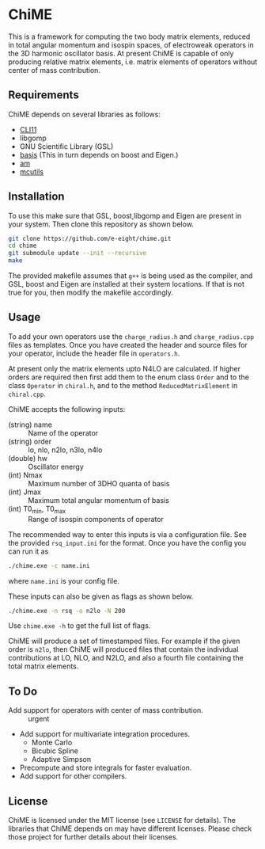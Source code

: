 * ChiME

This is a framework for computing the two body matrix elements, reduced in total
angular momentum and isospin spaces, of electroweak operators in the 3D harmonic
oscillator basis. At present ChiME is capable of only producing relative matrix
elements, i.e. matrix elements of operators without center of mass contribution.

** Requirements
ChiME depends on several libraries as follows:
  - [[https://github.com/CLIUtils/CLI11.git][CLI11]]
  - libgomp
  - GNU Scientific Library (GSL)
  - [[https://github.com/e-eight/basis.git][basis]] (This in turn depends on boost and Eigen.)
  - [[https://github.com/e-eight/am.git][am]]
  - [[https://github.com/e-eight/am.git][mcutils]]

** Installation
To use this make sure that GSL, boost,libgomp and Eigen are present in your
system. Then clone this repository as shown below.

#+BEGIN_SRC bash
  git clone https://github.com/e-eight/chime.git
  cd chime
  git submodule update --init --recursive
  make
#+END_SRC

The provided makefile assumes that =g++= is being used as the compiler, and GSL,
boost and Eigen are installed at their system locations. If that is not true for
you, then modify the makefile accordingly.

** Usage
To add your own operators use the =charge_radius.h= and =charge_radius.cpp=
files as templates. Once you have created the header and source files for your
operator, include the header file in =operators.h=.

At present only the matrix elements upto N4LO are calculated. If higher orders
are required then first add them to the enum class =Order= and to the class
=Operator= in =chiral.h=, and to the method =ReducedMatrixElement= in
=chiral.cpp=.

ChiME accepts the following inputs:
  - (string) name :: Name of the operator
  - (string) order :: lo, nlo, n2lo, n3lo, n4lo
  - (double) hw :: Oscillator energy
  - (int) Nmax :: Maximum number of 3DHO quanta of basis
  - (int) Jmax :: Maximum total angular momentum of basis
  - (int) T0_min, T0_max :: Range of isospin components of operator

The recommended way to enter this inputs is via a configuration file. See the
provided =rsq_input.ini= for the format. Once you have the config you can run it
as
#+BEGIN_SRC bash
  ./chime.exe -c name.ini
#+END_SRC
where =name.ini= is your config file.

These inputs can also be given as flags as shown below.
#+BEGIN_SRC bash
  ./chime.exe -n rsq -o n2lo -N 200
#+END_SRC
Use =chime.exe -h= to get the full list of flags.

ChiME will produce a set of timestamped files. For example if the given order is
=n2lo=, then ChiME will produced files that contain the individual contributions
at LO, NLO, and N2LO, and also a fourth file containing the total matrix elements.

** To Do
  - Add support for operators with center of mass contribution. :: urgent
  - Add support for multivariate integration procedures.
    + Monte Carlo
    + Bicubic Spline
    + Adaptive Simpson
  - Precompute and store integrals for faster evaluation.
  - Add support for other compilers.
  
** License
ChiME is licensed under the MIT license (see =LICENSE= for details). The libraries
that ChiME depends on may have different licenses. Please check those project for
further details about their licenses.
